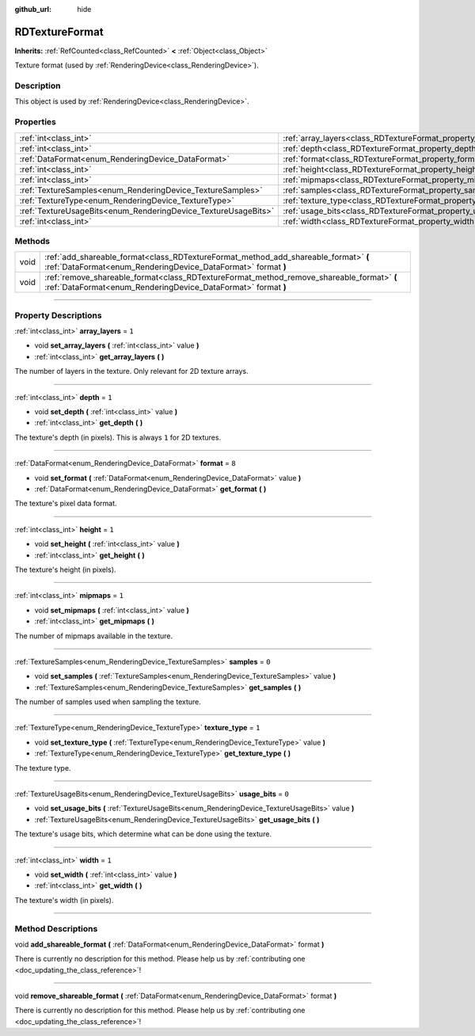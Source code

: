 :github_url: hide

.. DO NOT EDIT THIS FILE!!!
.. Generated automatically from Godot engine sources.
.. Generator: https://github.com/godotengine/godot/tree/master/doc/tools/make_rst.py.
.. XML source: https://github.com/godotengine/godot/tree/master/doc/classes/RDTextureFormat.xml.

.. _class_RDTextureFormat:

RDTextureFormat
===============

**Inherits:** :ref:`RefCounted<class_RefCounted>` **<** :ref:`Object<class_Object>`

Texture format (used by :ref:`RenderingDevice<class_RenderingDevice>`).

.. rst-class:: classref-introduction-group

Description
-----------

This object is used by :ref:`RenderingDevice<class_RenderingDevice>`.

.. rst-class:: classref-reftable-group

Properties
----------

.. table::
   :widths: auto

   +----------------------------------------------------------------+------------------------------------------------------------------+-------+
   | :ref:`int<class_int>`                                          | :ref:`array_layers<class_RDTextureFormat_property_array_layers>` | ``1`` |
   +----------------------------------------------------------------+------------------------------------------------------------------+-------+
   | :ref:`int<class_int>`                                          | :ref:`depth<class_RDTextureFormat_property_depth>`               | ``1`` |
   +----------------------------------------------------------------+------------------------------------------------------------------+-------+
   | :ref:`DataFormat<enum_RenderingDevice_DataFormat>`             | :ref:`format<class_RDTextureFormat_property_format>`             | ``8`` |
   +----------------------------------------------------------------+------------------------------------------------------------------+-------+
   | :ref:`int<class_int>`                                          | :ref:`height<class_RDTextureFormat_property_height>`             | ``1`` |
   +----------------------------------------------------------------+------------------------------------------------------------------+-------+
   | :ref:`int<class_int>`                                          | :ref:`mipmaps<class_RDTextureFormat_property_mipmaps>`           | ``1`` |
   +----------------------------------------------------------------+------------------------------------------------------------------+-------+
   | :ref:`TextureSamples<enum_RenderingDevice_TextureSamples>`     | :ref:`samples<class_RDTextureFormat_property_samples>`           | ``0`` |
   +----------------------------------------------------------------+------------------------------------------------------------------+-------+
   | :ref:`TextureType<enum_RenderingDevice_TextureType>`           | :ref:`texture_type<class_RDTextureFormat_property_texture_type>` | ``1`` |
   +----------------------------------------------------------------+------------------------------------------------------------------+-------+
   | :ref:`TextureUsageBits<enum_RenderingDevice_TextureUsageBits>` | :ref:`usage_bits<class_RDTextureFormat_property_usage_bits>`     | ``0`` |
   +----------------------------------------------------------------+------------------------------------------------------------------+-------+
   | :ref:`int<class_int>`                                          | :ref:`width<class_RDTextureFormat_property_width>`               | ``1`` |
   +----------------------------------------------------------------+------------------------------------------------------------------+-------+

.. rst-class:: classref-reftable-group

Methods
-------

.. table::
   :widths: auto

   +------+------------------------------------------------------------------------------------------------------------------------------------------------------------+
   | void | :ref:`add_shareable_format<class_RDTextureFormat_method_add_shareable_format>` **(** :ref:`DataFormat<enum_RenderingDevice_DataFormat>` format **)**       |
   +------+------------------------------------------------------------------------------------------------------------------------------------------------------------+
   | void | :ref:`remove_shareable_format<class_RDTextureFormat_method_remove_shareable_format>` **(** :ref:`DataFormat<enum_RenderingDevice_DataFormat>` format **)** |
   +------+------------------------------------------------------------------------------------------------------------------------------------------------------------+

.. rst-class:: classref-section-separator

----

.. rst-class:: classref-descriptions-group

Property Descriptions
---------------------

.. _class_RDTextureFormat_property_array_layers:

.. rst-class:: classref-property

:ref:`int<class_int>` **array_layers** = ``1``

.. rst-class:: classref-property-setget

- void **set_array_layers** **(** :ref:`int<class_int>` value **)**
- :ref:`int<class_int>` **get_array_layers** **(** **)**

The number of layers in the texture. Only relevant for 2D texture arrays.

.. rst-class:: classref-item-separator

----

.. _class_RDTextureFormat_property_depth:

.. rst-class:: classref-property

:ref:`int<class_int>` **depth** = ``1``

.. rst-class:: classref-property-setget

- void **set_depth** **(** :ref:`int<class_int>` value **)**
- :ref:`int<class_int>` **get_depth** **(** **)**

The texture's depth (in pixels). This is always ``1`` for 2D textures.

.. rst-class:: classref-item-separator

----

.. _class_RDTextureFormat_property_format:

.. rst-class:: classref-property

:ref:`DataFormat<enum_RenderingDevice_DataFormat>` **format** = ``8``

.. rst-class:: classref-property-setget

- void **set_format** **(** :ref:`DataFormat<enum_RenderingDevice_DataFormat>` value **)**
- :ref:`DataFormat<enum_RenderingDevice_DataFormat>` **get_format** **(** **)**

The texture's pixel data format.

.. rst-class:: classref-item-separator

----

.. _class_RDTextureFormat_property_height:

.. rst-class:: classref-property

:ref:`int<class_int>` **height** = ``1``

.. rst-class:: classref-property-setget

- void **set_height** **(** :ref:`int<class_int>` value **)**
- :ref:`int<class_int>` **get_height** **(** **)**

The texture's height (in pixels).

.. rst-class:: classref-item-separator

----

.. _class_RDTextureFormat_property_mipmaps:

.. rst-class:: classref-property

:ref:`int<class_int>` **mipmaps** = ``1``

.. rst-class:: classref-property-setget

- void **set_mipmaps** **(** :ref:`int<class_int>` value **)**
- :ref:`int<class_int>` **get_mipmaps** **(** **)**

The number of mipmaps available in the texture.

.. rst-class:: classref-item-separator

----

.. _class_RDTextureFormat_property_samples:

.. rst-class:: classref-property

:ref:`TextureSamples<enum_RenderingDevice_TextureSamples>` **samples** = ``0``

.. rst-class:: classref-property-setget

- void **set_samples** **(** :ref:`TextureSamples<enum_RenderingDevice_TextureSamples>` value **)**
- :ref:`TextureSamples<enum_RenderingDevice_TextureSamples>` **get_samples** **(** **)**

The number of samples used when sampling the texture.

.. rst-class:: classref-item-separator

----

.. _class_RDTextureFormat_property_texture_type:

.. rst-class:: classref-property

:ref:`TextureType<enum_RenderingDevice_TextureType>` **texture_type** = ``1``

.. rst-class:: classref-property-setget

- void **set_texture_type** **(** :ref:`TextureType<enum_RenderingDevice_TextureType>` value **)**
- :ref:`TextureType<enum_RenderingDevice_TextureType>` **get_texture_type** **(** **)**

The texture type.

.. rst-class:: classref-item-separator

----

.. _class_RDTextureFormat_property_usage_bits:

.. rst-class:: classref-property

:ref:`TextureUsageBits<enum_RenderingDevice_TextureUsageBits>` **usage_bits** = ``0``

.. rst-class:: classref-property-setget

- void **set_usage_bits** **(** :ref:`TextureUsageBits<enum_RenderingDevice_TextureUsageBits>` value **)**
- :ref:`TextureUsageBits<enum_RenderingDevice_TextureUsageBits>` **get_usage_bits** **(** **)**

The texture's usage bits, which determine what can be done using the texture.

.. rst-class:: classref-item-separator

----

.. _class_RDTextureFormat_property_width:

.. rst-class:: classref-property

:ref:`int<class_int>` **width** = ``1``

.. rst-class:: classref-property-setget

- void **set_width** **(** :ref:`int<class_int>` value **)**
- :ref:`int<class_int>` **get_width** **(** **)**

The texture's width (in pixels).

.. rst-class:: classref-section-separator

----

.. rst-class:: classref-descriptions-group

Method Descriptions
-------------------

.. _class_RDTextureFormat_method_add_shareable_format:

.. rst-class:: classref-method

void **add_shareable_format** **(** :ref:`DataFormat<enum_RenderingDevice_DataFormat>` format **)**

.. container:: contribute

	There is currently no description for this method. Please help us by :ref:`contributing one <doc_updating_the_class_reference>`!

.. rst-class:: classref-item-separator

----

.. _class_RDTextureFormat_method_remove_shareable_format:

.. rst-class:: classref-method

void **remove_shareable_format** **(** :ref:`DataFormat<enum_RenderingDevice_DataFormat>` format **)**

.. container:: contribute

	There is currently no description for this method. Please help us by :ref:`contributing one <doc_updating_the_class_reference>`!

.. |virtual| replace:: :abbr:`virtual (This method should typically be overridden by the user to have any effect.)`
.. |const| replace:: :abbr:`const (This method has no side effects. It doesn't modify any of the instance's member variables.)`
.. |vararg| replace:: :abbr:`vararg (This method accepts any number of arguments after the ones described here.)`
.. |constructor| replace:: :abbr:`constructor (This method is used to construct a type.)`
.. |static| replace:: :abbr:`static (This method doesn't need an instance to be called, so it can be called directly using the class name.)`
.. |operator| replace:: :abbr:`operator (This method describes a valid operator to use with this type as left-hand operand.)`
